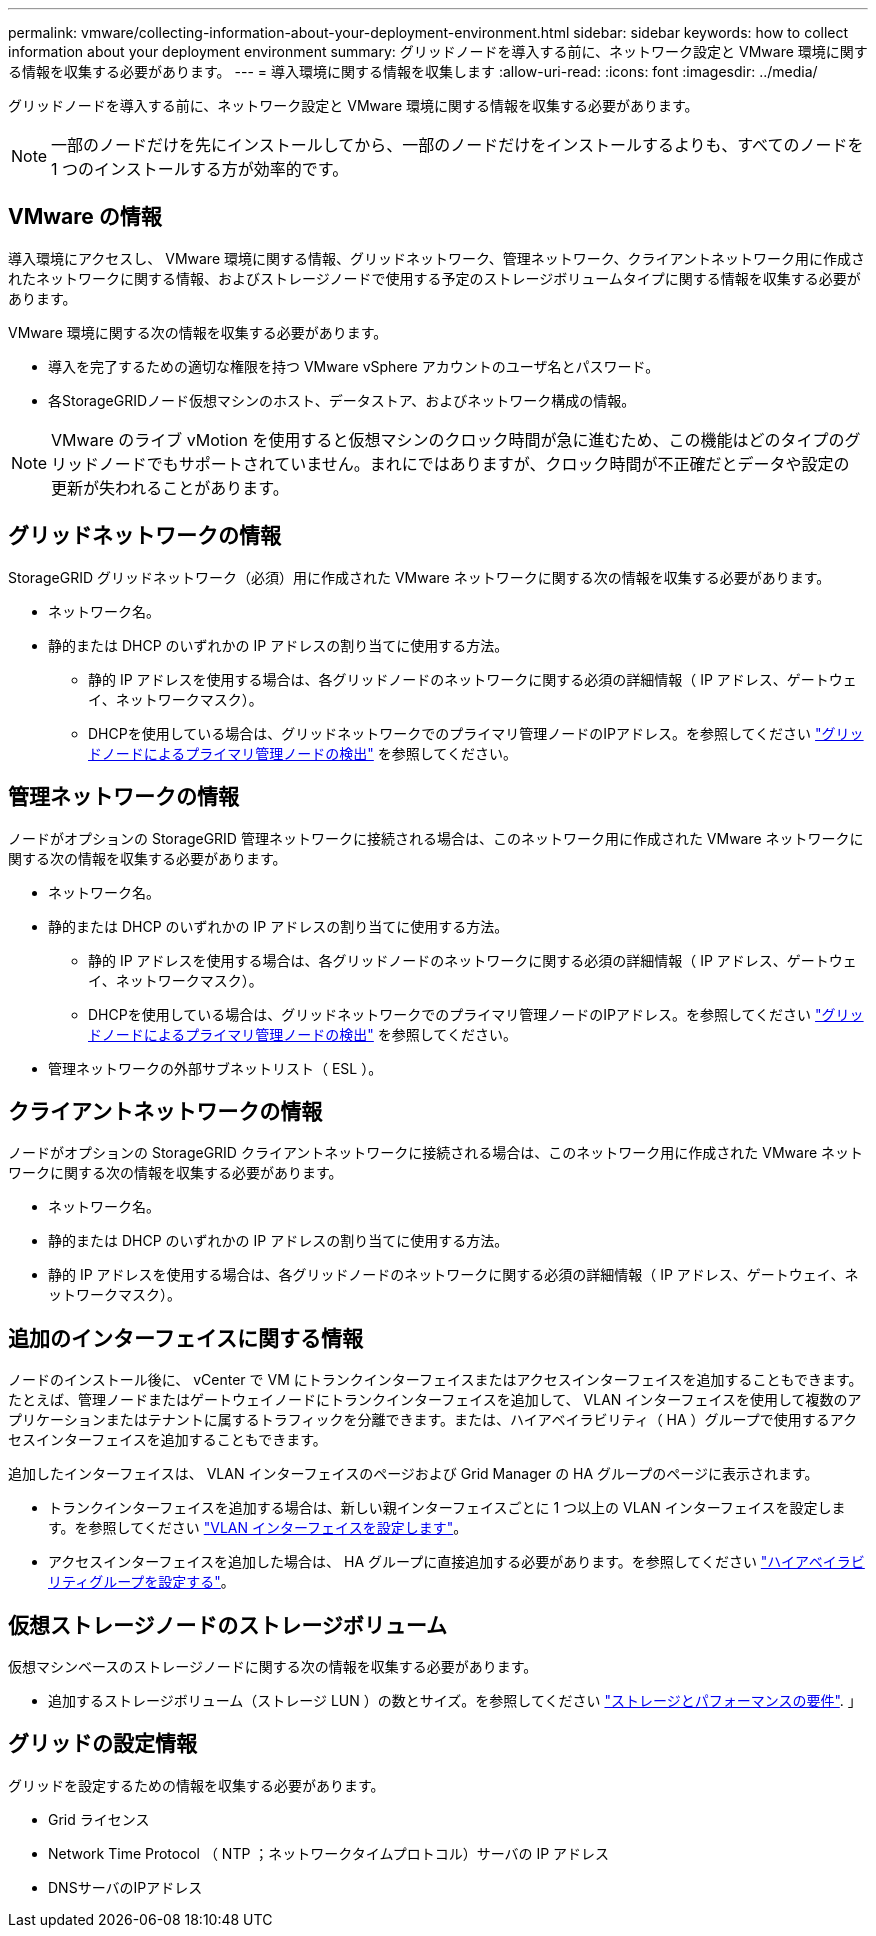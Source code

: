 ---
permalink: vmware/collecting-information-about-your-deployment-environment.html 
sidebar: sidebar 
keywords: how to collect information about your deployment environment 
summary: グリッドノードを導入する前に、ネットワーク設定と VMware 環境に関する情報を収集する必要があります。 
---
= 導入環境に関する情報を収集します
:allow-uri-read: 
:icons: font
:imagesdir: ../media/


[role="lead"]
グリッドノードを導入する前に、ネットワーク設定と VMware 環境に関する情報を収集する必要があります。


NOTE: 一部のノードだけを先にインストールしてから、一部のノードだけをインストールするよりも、すべてのノードを 1 つのインストールする方が効率的です。



== VMware の情報

導入環境にアクセスし、 VMware 環境に関する情報、グリッドネットワーク、管理ネットワーク、クライアントネットワーク用に作成されたネットワークに関する情報、およびストレージノードで使用する予定のストレージボリュームタイプに関する情報を収集する必要があります。

VMware 環境に関する次の情報を収集する必要があります。

* 導入を完了するための適切な権限を持つ VMware vSphere アカウントのユーザ名とパスワード。
* 各StorageGRIDノード仮想マシンのホスト、データストア、およびネットワーク構成の情報。



NOTE: VMware のライブ vMotion を使用すると仮想マシンのクロック時間が急に進むため、この機能はどのタイプのグリッドノードでもサポートされていません。まれにではありますが、クロック時間が不正確だとデータや設定の更新が失われることがあります。



== グリッドネットワークの情報

StorageGRID グリッドネットワーク（必須）用に作成された VMware ネットワークに関する次の情報を収集する必要があります。

* ネットワーク名。
* 静的または DHCP のいずれかの IP アドレスの割り当てに使用する方法。
+
** 静的 IP アドレスを使用する場合は、各グリッドノードのネットワークに関する必須の詳細情報（ IP アドレス、ゲートウェイ、ネットワークマスク）。
** DHCPを使用している場合は、グリッドネットワークでのプライマリ管理ノードのIPアドレス。を参照してください link:how-grid-nodes-discover-primary-admin-node.html["グリッドノードによるプライマリ管理ノードの検出"] を参照してください。






== 管理ネットワークの情報

ノードがオプションの StorageGRID 管理ネットワークに接続される場合は、このネットワーク用に作成された VMware ネットワークに関する次の情報を収集する必要があります。

* ネットワーク名。
* 静的または DHCP のいずれかの IP アドレスの割り当てに使用する方法。
+
** 静的 IP アドレスを使用する場合は、各グリッドノードのネットワークに関する必須の詳細情報（ IP アドレス、ゲートウェイ、ネットワークマスク）。
** DHCPを使用している場合は、グリッドネットワークでのプライマリ管理ノードのIPアドレス。を参照してください link:how-grid-nodes-discover-primary-admin-node.html["グリッドノードによるプライマリ管理ノードの検出"] を参照してください。


* 管理ネットワークの外部サブネットリスト（ ESL ）。




== クライアントネットワークの情報

ノードがオプションの StorageGRID クライアントネットワークに接続される場合は、このネットワーク用に作成された VMware ネットワークに関する次の情報を収集する必要があります。

* ネットワーク名。
* 静的または DHCP のいずれかの IP アドレスの割り当てに使用する方法。
* 静的 IP アドレスを使用する場合は、各グリッドノードのネットワークに関する必須の詳細情報（ IP アドレス、ゲートウェイ、ネットワークマスク）。




== 追加のインターフェイスに関する情報

ノードのインストール後に、 vCenter で VM にトランクインターフェイスまたはアクセスインターフェイスを追加することもできます。たとえば、管理ノードまたはゲートウェイノードにトランクインターフェイスを追加して、 VLAN インターフェイスを使用して複数のアプリケーションまたはテナントに属するトラフィックを分離できます。または、ハイアベイラビリティ（ HA ）グループで使用するアクセスインターフェイスを追加することもできます。

追加したインターフェイスは、 VLAN インターフェイスのページおよび Grid Manager の HA グループのページに表示されます。

* トランクインターフェイスを追加する場合は、新しい親インターフェイスごとに 1 つ以上の VLAN インターフェイスを設定します。を参照してください link:../admin/configure-vlan-interfaces.html["VLAN インターフェイスを設定します"]。
* アクセスインターフェイスを追加した場合は、 HA グループに直接追加する必要があります。を参照してください link:../admin/configure-high-availability-group.html["ハイアベイラビリティグループを設定する"]。




== 仮想ストレージノードのストレージボリューム

仮想マシンベースのストレージノードに関する次の情報を収集する必要があります。

* 追加するストレージボリューム（ストレージ LUN ）の数とサイズ。を参照してください link:storage-and-performance-requirements.html["ストレージとパフォーマンスの要件"]. 」




== グリッドの設定情報

グリッドを設定するための情報を収集する必要があります。

* Grid ライセンス
* Network Time Protocol （ NTP ；ネットワークタイムプロトコル）サーバの IP アドレス
* DNSサーバのIPアドレス

